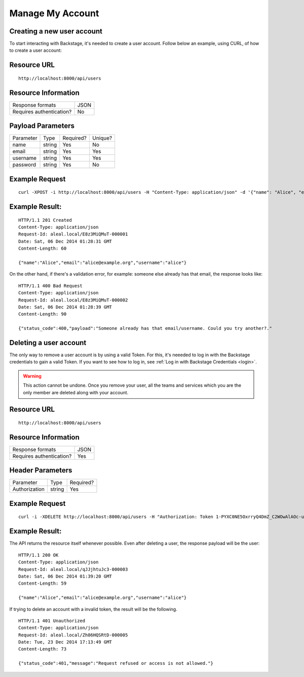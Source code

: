 =================
Manage My Account
=================

Creating a new user account
---------------------------
To start interacting with Backstage, it's needed to create a user account. Follow below an example, using CURL, of how to create a user account:

Resource URL
------------
.. highlight:: bash

::

  http://localhost:8000/api/users


Resource Information
--------------------

+---------------------------+----------+
| Response formats          |   JSON   |
+---------------------------+----------+
| Requires authentication?  |    No    |
+---------------------------+----------+

Payload Parameters
------------------
+-----------------+--------------+-------------------+-------------------+
|    Parameter    |     Type     |     Required?     |      Unique?      |
+-----------------+--------------+-------------------+-------------------+
| name            |    string    | Yes               | No                |
+-----------------+--------------+-------------------+-------------------+
| email           |    string    | Yes               | Yes               |
+-----------------+--------------+-------------------+-------------------+
| username        |    string    | Yes               | Yes               |
+-----------------+--------------+-------------------+-------------------+
| password        |    string    | Yes               | No                |
+-----------------+--------------+-------------------+-------------------+


Example Request
---------------
.. highlight:: bash

::

  curl -XPOST -i http://localhost:8000/api/users -H "Content-Type: application/json" -d '{"name": "Alice", "email": "alice@example.org", "username": "alice", "password": "123"}'


Example Result:
---------------
.. highlight:: bash

::

  HTTP/1.1 201 Created
  Content-Type: application/json
  Request-Id: aleal.local/E8z3MiQMuT-000001
  Date: Sat, 06 Dec 2014 01:28:31 GMT
  Content-Length: 60

  {"name":"Alice","email":"alice@example.org","username":"alice"}

On the other hand, if there's a validation error, for example: someone else already has that email, the response looks like:

.. highlight:: bash

::

  HTTP/1.1 400 Bad Request
  Content-Type: application/json
  Request-Id: aleal.local/E8z3MiQMuT-000002
  Date: Sat, 06 Dec 2014 01:28:39 GMT
  Content-Length: 90

  {"status_code":400,"payload":"Someone already has that email/username. Could you try another?."


Deleting a user account
-----------------------

The only way to remove a user account is by using a valid Token. For this, it's neeeded to log in with the Backstage credentials to gain a valid Token. If you want to see how to log in, see :ref:`Log in with Backstage Credentials <login>`.

.. warning::

  This action cannot be undone. Once you remove your user, all the teams and services which you are the only member are deleted along with your account.


Resource URL
------------
.. highlight:: bash

::

  http://localhost:8000/api/users


Resource Information
--------------------

+---------------------------+----------+
| Response formats          |   JSON   |
+---------------------------+----------+
| Requires authentication?  |    Yes   |
+---------------------------+----------+

Header Parameters
-----------------
+-----------------+--------------+-------------------+
|    Parameter    |     Type     |     Required?     |
+-----------------+--------------+-------------------+
| Authorization   |    string    | Yes               |
+-----------------+--------------+-------------------+


Example Request
---------------
.. highlight:: bash

::

  curl -i -XDELETE http://localhost:8000/api/users -H "Authorization: Token 1-PYXC0NE5OxrryQ4DmZ_C2WOwAlAOc-uyEKcPW0nr8="


Example Result:
---------------
The API returns the resource itself whenever possible. Even after deleting a user, the response payload will be the user:

.. highlight:: bash

::

  HTTP/1.1 200 OK
  Content-Type: application/json
  Request-Id: aleal.local/qJJjhtuJc3-000003
  Date: Sat, 06 Dec 2014 01:39:20 GMT
  Content-Length: 59

  {"name":"Alice","email":"alice@example.org","username":"alice"}

If trying to delete an account with a invalid token, the result will be the following.

.. highlight:: bash

::

  HTTP/1.1 401 Unauthorized
  Content-Type: application/json
  Request-Id: aleal.local/Zh86HQSRtD-000005
  Date: Tue, 23 Dec 2014 17:13:49 GMT
  Content-Length: 73

  {"status_code":401,"message":"Request refused or access is not allowed."}